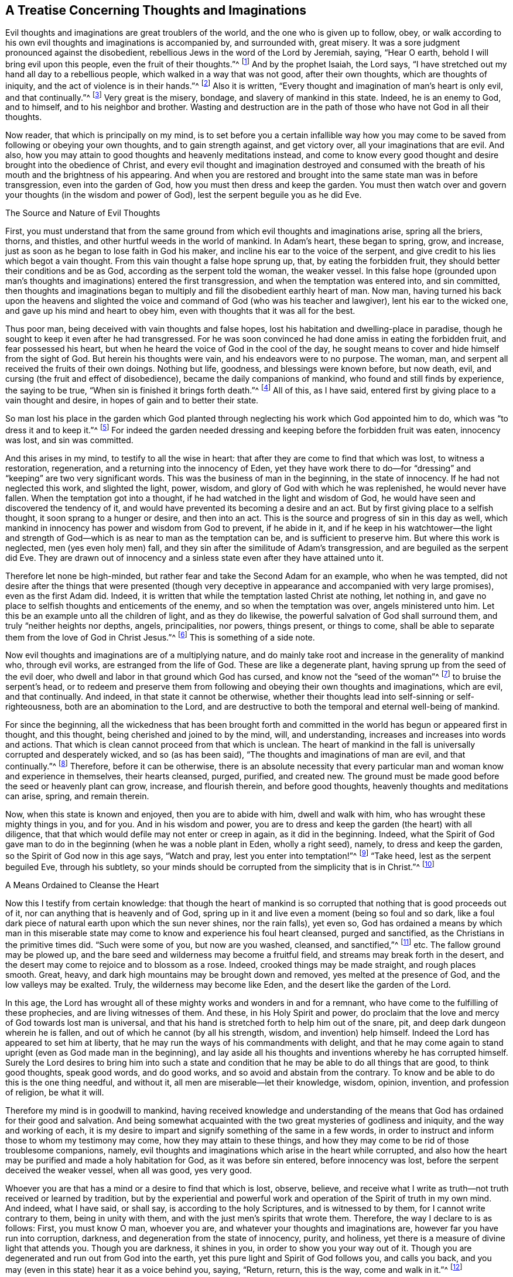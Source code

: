 == A Treatise Concerning Thoughts and Imaginations

Evil thoughts and imaginations are great troublers of the world,
and the one who is given up to follow, obey,
or walk according to his own evil thoughts and imaginations is accompanied by,
and surrounded with, great misery.
It was a sore judgment pronounced against the disobedient,
rebellious Jews in the word of the Lord by Jeremiah, saying, "`Hear O earth,
behold I will bring evil upon this people, even the fruit of their thoughts.`"^
footnote:[Jeremiah 6:19]
And by the prophet Isaiah, the Lord says,
"`I have stretched out my hand all day to a rebellious people,
which walked in a way that was not good, after their own thoughts,
which are thoughts of iniquity, and the act of violence is in their hands.`"^
footnote:[Isaiah 65:2, 59:6]
Also it is written, "`Every thought and imagination of man`'s heart is only evil,
and that continually.`"^
footnote:[Genesis 6:5]
Very great is the misery, bondage, and slavery of mankind in this state.
Indeed, he is an enemy to God, and to himself, and to his neighbor and brother.
Wasting and destruction are in the path of those who have not God in all their thoughts.

Now reader, that which is principally on my mind,
is to set before you a certain infallible way how you may
come to be saved from following or obeying your own thoughts,
and to gain strength against, and get victory over, all your imaginations that are evil.
And also, how you may attain to good thoughts and heavenly meditations instead,
and come to know every good thought and desire brought into the obedience of Christ,
and every evil thought and imagination destroyed and consumed
with the breath of his mouth and the brightness of his appearing.
And when you are restored and brought into the same state man was in before transgression,
even into the garden of God, how you must then dress and keep the garden.
You must then watch over and govern your thoughts (in the wisdom and power of God),
lest the serpent beguile you as he did Eve.

The Source and Nature of Evil Thoughts

First,
you must understand that from the same ground from
which evil thoughts and imaginations arise,
spring all the briers, thorns, and thistles,
and other hurtful weeds in the world of mankind.
In Adam`'s heart, these began to spring, grow, and increase,
just as soon as he began to lose faith in God his maker,
and incline his ear to the voice of the serpent,
and give credit to his lies which begot a vain thought.
From this vain thought a false hope sprung up, that, by eating the forbidden fruit,
they should better their conditions and be as God,
according as the serpent told the woman, the weaker vessel.
In this false hope (grounded upon man`'s thoughts
and imaginations) entered the first transgression,
and when the temptation was entered into, and sin committed,
then thoughts and imaginations began to multiply
and fill the disobedient earthly heart of man.
Now man,
having turned his back upon the heavens and slighted the
voice and command of God (who was his teacher and lawgiver),
lent his ear to the wicked one, and gave up his mind and heart to obey him,
even with thoughts that it was all for the best.

Thus poor man, being deceived with vain thoughts and false hopes,
lost his habitation and dwelling-place in paradise,
though he sought to keep it even after he had transgressed.
For he was soon convinced he had done amiss in eating the forbidden fruit,
and fear possessed his heart, but when he heard the voice of God in the cool of the day,
he sought means to cover and hide himself from the sight of God.
But herein his thoughts were vain, and his endeavors were to no purpose.
The woman, man, and serpent all received the fruits of their own doings.
Nothing but life, goodness, and blessings were known before, but now death, evil,
and cursing (the fruit and effect of disobedience),
became the daily companions of mankind, who found and still finds by experience,
the saying to be true, "`When sin is finished it brings forth death.`"^
footnote:[James 1:15]
All of this, as I have said, entered first by giving place to a vain thought and desire,
in hopes of gain and to better their state.

So man lost his place in the garden which God planted
through neglecting his work which God appointed him to do,
which was "`to dress it and to keep it.`"^
footnote:[Genesis 2:15]
For indeed the garden needed dressing and keeping before the forbidden fruit was eaten,
innocency was lost, and sin was committed.

And this arises in my mind, to testify to all the wise in heart:
that after they are come to find that which was lost, to witness a restoration,
regeneration, and a returning into the innocency of Eden,
yet they have work there to do--for "`dressing`"
and "`keeping`" are two very significant words.
This was the business of man in the beginning, in the state of innocency.
If he had not neglected this work, and slighted the light, power, wisdom,
and glory of God with which he was replenished, he would never have fallen.
When the temptation got into a thought, if he had watched in the light and wisdom of God,
he would have seen and discovered the tendency of it,
and would have prevented its becoming a desire and an act.
But by first giving place to a selfish thought, it soon sprang to a hunger or desire,
and then into an act.
This is the source and progress of sin in this day as well,
which mankind in innocency has power and wisdom from God to prevent, if he abide in it,
and if he keep in his watchtower--the light and strength
of God--which is as near to man as the temptation can be,
and is sufficient to preserve him.
But where this work is neglected, men (yes even holy men) fall,
and they sin after the similitude of Adam`'s transgression,
and are beguiled as the serpent did Eve.
They are drawn out of innocency and a sinless state
even after they have attained unto it.

Therefore let none be high-minded,
but rather fear and take the Second Adam for an example, who when he was tempted,
did not desire after the things that were presented (though very
deceptive in appearance and accompanied with very large promises),
even as the first Adam did.
Indeed, it is written that while the temptation lasted Christ ate nothing,
let nothing in, and gave no place to selfish thoughts and enticements of the enemy,
and so when the temptation was over, angels ministered unto him.
Let this be an example unto all the children of light, and as they do likewise,
the powerful salvation of God shall surround them,
and truly "`neither heights nor depths, angels, principalities, nor powers,
things present, or things to come,
shall be able to separate them from the love of God in Christ Jesus.`"^
footnote:[Romans 8:39]
This is something of a side note.

Now evil thoughts and imaginations are of a multiplying nature,
and do mainly take root and increase in the generality of mankind who,
through evil works, are estranged from the life of God.
These are like a degenerate plant, having sprung up from the seed of the evil doer,
who dwell and labor in that ground which God has cursed,
and know not the "`seed of the woman`"^
footnote:[Genesis 3:15]
to bruise the serpent`'s head,
or to redeem and preserve them from following and obeying their own thoughts and imaginations,
which are evil, and that continually.
And indeed, in that state it cannot be otherwise,
whether their thoughts lead into self-sinning or self-righteousness,
both are an abomination to the Lord,
and are destructive to both the temporal and eternal well-being of mankind.

For since the beginning,
all the wickedness that has been brought forth and committed
in the world has begun or appeared first in thought,
and this thought, being cherished and joined to by the mind, will, and understanding,
increases and increases into words and actions.
That which is clean cannot proceed from that which is unclean.
The heart of mankind in the fall is universally corrupted and desperately wicked,
and so (as has been said), "`The thoughts and imaginations of man are evil,
and that continually.`"^
footnote:[Genesis 6:5]
Therefore, before it can be otherwise,
there is an absolute necessity that every particular
man and woman know and experience in themselves,
their hearts cleansed, purged, purified, and created new.
The ground must be made good before the seed or heavenly plant can grow, increase,
and flourish therein, and before good thoughts,
heavenly thoughts and meditations can arise, spring, and remain therein.

Now, when this state is known and enjoyed, then you are to abide with him,
dwell and walk with him, who has wrought these mighty things in you, and for you.
And in his wisdom and power,
you are to dress and keep the garden (the heart) with all diligence,
that that which would defile may not enter or creep in again, as it did in the beginning.
Indeed,
what the Spirit of God gave man to do in the beginning
(when he was a noble plant in Eden,
wholly a right seed), namely, to dress and keep the garden,
so the Spirit of God now in this age says, "`Watch and pray,
lest you enter into temptation!`"^
footnote:[Matthew 26:41; Mark 14:38]
"`Take heed, lest as the serpent beguiled Eve, through his subtlety,
so your minds should be corrupted from the simplicity that is in Christ.`"^
footnote:[2 Corinthians 11:3]

A Means Ordained to Cleanse the Heart

Now this I testify from certain knowledge:
that though the heart of mankind is so corrupted
that nothing that is good proceeds out of it,
nor can anything that is heavenly and of God,
spring up in it and live even a moment (being so foul and so dark,
like a foul dark piece of natural earth upon which the sun never shines,
nor the rain falls), yet even so,
God has ordained a means by which man in this miserable
state may come to know and experience his foul heart cleansed,
purged and sanctified, as the Christians in the primitive times did.
"`Such were some of you, but now are you washed, cleansed, and sanctified,`"^
footnote:[1 Corinthians 6:11]
etc.
The fallow ground may be plowed up,
and the bare seed and wilderness may become a fruitful field,
and streams may break forth in the desert,
and the desert may come to rejoice and to blossom as a rose.
Indeed, crooked things may be made straight, and rough places smooth.
Great, heavy, and dark high mountains may be brought down and removed,
yes melted at the presence of God, and the low valleys may be exalted.
Truly, the wilderness may become like Eden, and the desert like the garden of the Lord.

In this age,
the Lord has wrought all of these mighty works and wonders in and for a remnant,
who have come to the fulfilling of these prophecies, and are living witnesses of them.
And these, in his Holy Spirit and power,
do proclaim that the love and mercy of God towards lost man is universal,
and that his hand is stretched forth to help him out of the snare, pit,
and deep dark dungeon wherein he is fallen,
and out of which he cannot (by all his strength, wisdom, and invention) help himself.
Indeed the Lord has appeared to set him at liberty,
that he may run the ways of his commandments with delight,
and that he may come again to stand upright (even as God made man in the beginning),
and lay aside all his thoughts and inventions whereby he has corrupted himself.
Surely the Lord desires to bring him into such a state and condition
that he may be able to do all things that are good,
to think good thoughts, speak good words, and do good works,
and so avoid and abstain from the contrary.
To know and be able to do this is the one thing needful, and without it,
all men are miserable--let their knowledge, wisdom, opinion, invention,
and profession of religion, be what it will.

Therefore my mind is in goodwill to mankind,
having received knowledge and understanding of the means
that God has ordained for their good and salvation.
And being somewhat acquainted with the two great mysteries of godliness and iniquity,
and the way and working of each,
it is my desire to impart and signify something of the same in a few words,
in order to instruct and inform those to whom my testimony may come,
how they may attain to these things,
and how they may come to be rid of those troublesome companions, namely,
evil thoughts and imaginations which arise in the heart while corrupted,
and also how the heart may be purified and made a holy habitation for God,
as it was before sin entered, before innocency was lost,
before the serpent deceived the weaker vessel, when all was good, yes very good.

Whoever you are that has a mind or a desire to find that which is lost, observe,
believe, and receive what I write as truth--not truth received or learned by tradition,
but by the experiential and powerful work and operation
of the Spirit of truth in my own mind.
And indeed, what I have said, or shall say, is according to the holy Scriptures,
and is witnessed to by them, for I cannot write contrary to them,
being in unity with them, and with the just men`'s spirits that wrote them.
Therefore, the way I declare to is as follows: First, you must know O man,
whoever you are, and whatever your thoughts and imaginations are,
however far you have run into corruption, darkness,
and degeneration from the state of innocency, purity, and holiness,
yet there is a measure of divine light that attends you.
Though you are darkness, it shines in you, in order to show you your way out of it.
Though you are degenerated and run out from God into the earth,
yet this pure light and Spirit of God follows you, and calls you back,
and you may (even in this state) hear it as a voice behind you, saying, "`Return, return,
this is the way, come and walk in it.`"^
footnote:[Isaiah 30:21]

Truly, this is the kindness and love of God to you in his Son,
who is the light of the world,
and who "`enlightens everyone that comes into the world.`"^
footnote:[1 John 1:9]
If you hear and obey this voice of the light of the Son of God,
though you were dead in sin and buried as in a grave,
yet you shall arise and come forth and live before him;
the bars and gates of hell shall not be able to retain you.
But if you slight and despise the light of God that visits you,
and shut your ear against its voice, it will be as a thousand witnesses against you,
while you rebel against it and are found following your own thoughts and imaginations,
and doing the things that are evil.

For this light I speak of is the "`eye of the Lord,
that runs to and fro throughout the earth,`"^
footnote:[2 Chronicles 16:9]
beholding the evil and the good, and discerning the thoughts and intents of the heart.
It is the word that is near in the mouth and in the heart, which is quick and powerful,
sharper than any two-edged sword.
This is the candle of the Lord that searches Jerusalem,
and gives light to the ends of the earth, and to the corners of the world,
from whom the shadow of death cannot hide, nor the rocks and mountains cover or defend.
For it is written, "`He that forms the mountains, and creates the winds,
and declares or shows unto man what is his thought, that makes the morning darkness,
and treads upon the high places of the earth, the Lord, the God of Hosts is his name.`"^
footnote:[Amos 4:13]
This is the Spirit of truth that convinces the world of sin,
and sets men`'s sins in order before them, and reproves and smites in secret for evil,
and brings to judgment "`the hidden things of Esau.`"^
footnote:[Obadiah 1:6]
From this eye or light of the Lord, you cannot hide yourself,
any more than Adam or Cain could.
And though you should hate the light which shows you your thoughts,
and love the darkness so as to dwell in it,
yet the light or eye of God will pursue you and find you out.
Neither hell, darkness,
or the utmost parts of the earth can secure you from the just condemnation of God.
For while you hate the shining of his light,
and stop your ear against the voice and teaching of it,
and love the darkness and dwell in it, you choose the way of death,
and neglect the means of salvation that God has ordained.
"`For this is the condemnation of the world, that light is come into it,
and men love darkness because their deeds are evil.`"^
footnote:[John 3:19]

Love and Obey the Light

Now, at the first step towards restoration and everlasting happiness,
you are required to turn your mind from the darkness in which you dwell, to the light,
eye, or Spirit of God, and to resist the power of Satan that works in the darkness,
and embrace the power of God.
When you do but begin to do so,
you will find the scales to fall from your eyes by degrees,
and the veil to be taken off your heart,
and the fetters and chains of darkness to be loosed, and your prison doors opened.
So when your candle is lit, and your eye opened, you will discern your way out,
and see the angel of the Lord go before you, and guide you in the same.
And you will also perceive what is in your house,
and clearly understand what has lodged in the dark room of your heart.
And when you come to see these things as they are,^
footnote:[W. S.--"`The cause of error is a mistake in the understanding
concerning the nature of things that present themselves before mankind.
Thus it is that some call darkness light, and light darkness.`"]
you will receive wisdom to give them names according to their nature,
and to judge righteously concerning them.
And as you love this light,
you will be enabled by it to divide between thought and thought,
and will begin to act according to your conscience, and to hate every vain thought.
And when you cannot be easily rid of them, nor remove them from their old lodging place,
you will breathe and cry to the Lord in the Spirit, as one of old did,
who was burdened and oppressed with their company, saying, "`Search me and try me, O God,
and know my heart, try me and know my thoughts, and see if there be any wicked way in me,
and lead me in the way everlasting.`"^
footnote:[Psalm 139:23-24]
This is the cry which the Lord hears, and will answer in due and needful time.
And Jeremiah`'s cry to Jerusalem was, "`Wash your heart from wickedness,
that you may be saved; how long shall your vain thoughts lodge within you?`"^
footnote:[Jeremiah 4:14]
Now the only way to dislodge them and to be rid of their company,
is to show them no countenance, make no provision for them, give them no entertainment,
but by the light of God which discovers them to be your enemies, judge them,
and keep your mind exercised in the light and power of God that it is turned to.
And though they do and may arise, and pursue and surround you like bees,
yet keeping your eye fixed in the light and power of God
(which is as near to you as your thoughts are,
and shows them unto you).
So you will see them in due time scattered as chaff before a fierce wind,
and destroyed as stubble before a devouring fire.

Now as you come to be a believer in the light,
and to trust in the power of God (to which your mind
is turned) you will become a child of it indeed,
and soon will be able to say, "`Darkness is past, and the true light now shines,`"^
footnote:[1 John 2:8]
by which you can see and judge every thought and
motion that arises and stirs in your mind,
whether evil or innocent, hurtful or harmless, and have wisdom to order them accordingly.
This is that primitive wisdom mankind had in the beginning, but he abode not in it,
through looking at the temptation and beauty of the
thing presented to the eye of his mind.
The woman was deceived in her thoughts.
Indeed, she was beguiled in her judgment and understanding before she obeyed the tempter,
for "`it appeared good for food, pleasant and desirable, and able to make one wise`"^
footnote:[Genesis 3:6]
before she ate or gave to her husband.
Paul says, the woman being deceived,
was in transgression subjected to vanity, not willingly, but through hope,
for she hoped to find the serpent`'s words true, and to become more wise,
and more happy by taking the serpent`'s counsel; but instead thereof,
fell into the depth of misery:

This same danger attends the children of light, the sons and daughters of God,
for Adam was a son of God before transgression.
And it is only those who are in the restoration,
and are children of the light and of the day,
that are capable of falling as Adam and Eve did,
and sinning after the similitude of Adam`'s transgression, losing the innocency, purity,
holiness and uprightness as they did,
and being driven out of the garden of God as they were.
Such as were never in it, nor ever dwelt in the state of restoration, innocency,
purity and holiness, cannot be said to fall from it, or lose it.
Indeed, children of darkness and children of the devil,
who have gone astray and dwelt in darkness and in the region
and shadow of death (as men and women now do in the world),
never knew what the life of purity and holiness is,
nor what the simplicity of the gospel of Christ is,
and so cannot be beguiled as the serpent did Eve of that which they never knew or had.
These are beguiled by the serpent in another way--not
of what they once had and did enjoy,
but of what they might have and would enjoy.
And this he effects by keeping the eyes and minds of people looking abroad,
and by persuading them to follow anything, and walk in any way,
rather than to turn the eye of their minds inward to the Light, word, power,
and Spirit of God.
For truly it is this that shines, speaks, and works in man in order to lead, to teach,
to guide and direct him into the way of life, and salvation,
and to bring him into the glorious liberty of the sons of God,
into a perfect translation from darkness to light,
and from the kingdom and power of Satan, to the kingdom and power of the Son of God,
and to know Christ made unto him wisdom, sanctification and redemption.

This is the blessed end for which God sent his Son as a
light into the world--even to enlighten the Gentile and Jew,
professor and profane, that through him they might believe and receive eternal life,
and enter into that blessed rest that God has prepared,
into which the primitive Christians who believed did enter.
These did not speak their own words, nor think their own thoughts,
nor do their own works, but their heavenly Father spoke in them,
and their thoughts were thoughts of God,
and he wrought all their works in them and for them.
This is a blessed state indeed,
and none are entered into the rest which God has prepared except such
as come to witness and experience these things now in this age,
as the primitive Christians did in ages past.
For while any are found thinking their own thoughts, speaking their own words,
and doing their own works (even though under a profession of Christ and Christianity),
they cannot enter into the rest which God has prepared.
These may create for themselves false rests,
or kindle a fire and walk by the light of their own sparks,
but in the end will lie down in sorrow.

True rest and peace are obtained through a true self denial--a denial of self-sinning,
self-righteousness, self-thinking, and working, contriving and inventing,
self-wisdom and understanding.
All these things must be denied, annihilated, brought to nothing, and confounded.
The feeding upon these things occasioned and still occasions the curse,
together with all the labor, trouble, sorrow,
and torment that has attended mankind since the fall.
These must all come to death before a sitting down in the kingdom of God can be witnessed,
or before any can cease from their own works, as God did from his.^
footnote:[W. S.--"`The feeding on the forbidden fruit, which was good in itself,
though not for food, occasioned (and still occasions at this day),
all the miseries that attend mankind.`"]

Keep Watch in the Light

Now you who are a child of light,
understand this one thing for your comfort and encouragement
in your warfare against evil thoughts:
that notwithstanding a multitude of thoughts do arise in you,
and troops thereof attend you, which are sinful in themselves,
yet if you join not with them in your mind, will, and understanding,
they are not your thoughts, neither shall the evil thereof be imputed unto you.
If you love the light, and keep your mind joined to the Spirit of God,
or the appearance of Christ in you that discovers all temptations
unto you in the very thought and first appearance of them,
then you are helping the Lord against the mighty.
For being joined unto him, you are becoming one with him in your mind and spirit,
though in your members there is a law or power that wars against you.
And as you abide with the Lord, waiting upon him,
even as "`the eye of a maid waits upon the hand of her mistress,`"^
footnote:[Psalm 123:2]
he will save and deliver you, and subdue all your enemies, even those of your own house,
which are the greatest enemies.

Though temptations may and will attend you, yet it is no sin to be tempted,
even with inward temptations.
And you are not to account yourself (nor will you be accounted) a sinner,
because sin and vain thoughts may present themselves in you, in your warfare state.
Instead, you may say as Paul did, "`It is no more I, but sin that dwells in me,`"^
footnote:[Romans 7:20]
and that "`in me, that is in my flesh, dwells no good thing.`"^
footnote:[Romans 7:18]
Indeed, you are now in the way to know how this flesh withers as the grass,
and the glory of it becomes as the faded flower of the field,
and how the sin that dwells therein is destroyed,
and how the creature of God`'s making is preserved,
and the earthen vessel that holds the heavenly treasure is sanctified, saved,
and delivered from the yoke of bondage under which the whole creation of God groans.
And you shall certainly arrive at this, as you keep your eye upon your Savior,
your light, your way, your Captain,
whom you will see go before you conquering and to conquer,
till all his and your enemies are subdued, brought under, and destroyed,
and you are made as a king and a priest to God.^
footnote:[W. S.--"`Lest you should stumble at these sayings,
consider that John was the greatest prophet born of a woman,
yet the least in the kingdom was greater than he.`"]
And you will be made to say (as the primitive Christians could say), "`As he is,
so are we in this present world.`"^
footnote:[1 John 4:17]
We are pure as he is pure, holy as he is holy, righteous as he is righteous,
harmless and innocent as he was, in all things resigned up unto the will of God.
"`Not my will,`" said the second Adam, "`but yours,`"^
footnote:[Luke 22:42]
though his will was as innocent and harmless as the first Adam`'s was before the fall,
and did even excel it.
When you come to this, you will understand and receive what I say;
until then it will be as a mystery and a hard saying to you.

And while in your way, take heed of the thinking, willing, and running,
that do not obtain the prize.
"`Stand still and see the salvation of God.`"^
footnote:[Exodus 14:13]
Above all, mind the arm of his power in you, which is able to suppress your thoughts,
mortify your will, stop your running,
and give you perfect strength to resist the devil and make him flee,
and to furnish you for every good word and work.
Indeed, he will give you dominion over your own spirit,
whose natural condition is to be swift in thoughts, eager in desires,
and restless in the accomplishment thereof.

Now it is written,^
footnote:[W. S.--"`Consider the simile, and in the light try to apply it to yourself,
and you will find the truth of it.`"]
"`He that has rule over his own spirit, is stronger than he that takes a city`"^
footnote:[Proverbs 16:32]
and, "`He that has no rule over his own spirit, is like a city broken down,
and without walls,`"^
footnote:[Proverbs 25:28]
and "`When the righteous bears rule, the land rejoices; but when the wicked,
the land mourns.`"^
footnote:[Proverbs 29:2]
These things are infallibly true.
While the usurper keeps the throne,
the Prince of peace and his peaceable government is not known.
Tribulation and anguish comes upon every soul of man that does evil,
that thinks and imagines evil,
and that yields his members as servants to unrighteousness, let his opinion, profession,
and talk of religion be what it will.
Indeed, "`He that commits sin is of the devil.`"^
footnote:[1 John 3:8]
And unless they turn from it, and know a finishing or ending of it,
and righteousness set up in the room thereof,
they will have the wages and reward of the same,
and possess the fruit of their own thoughts and doings.

Now it is a heavenly state to live under the government of Christ,
to know and experience him, swaying the scepter in the heart,
and established in the throne thereof.
But none come to enjoy this,
till they have first known him to sit as a refiner with fire, and as a fuller with soap,
and as a spirit of judgment and burning,
and as the stronger man to dispossess the strong man, spoil all his goods,
sweep and cleanse the house, and to furnish it again with heavenly goods, thoughts,
desires and meditations, and all other things that become the house of the Lord.
Holiness to the Lord was written or engraved upon the crown and plate of gold,
and all the furniture of the outward temple was sanctified,
of which this is the antitype, or substance, as he that enjoys it well knows.

And now,
it is the duty of a Christian to watch in the light against evil thoughts,
and to use the ax of God, which is laid to the root of them,
so that their springing up again may be hindered, and the end of them prevented.
So also, it is the duty of everyone,
when good thoughts and desires spring in the room thereof, to cherish them,
to join with them, and to keep the eye unto the Lord that begat them,
or raised them up in the heart.
For such thoughts are from the Lord, being thoughts of purity,
thoughts of peace and righteousness, thoughts of holiness and joy in the inward man,
which thoughts you, of yourself, cannot think.
These are comfortable thoughts, justifying and excusing thoughts,
thoughts that will stand approved in the light, and the end and tendency of them is good,
even as pleasant fruit to the soul.
Such can say, as David once did, "`How precious are your thoughts unto me, O God!
How great is the sum of them!
If I should count them, they are more in number than the sand.
When I awake I am still with you.`"^
footnote:[Psalm 139:17-18]
As you love the light, and delight in the law of God, and meditate therein,^
footnote:[W. S.--"`Good thoughts are of God`'s own
begetting and are very comfortable to a Christian.
These are the fruit and effect of keeping and obeying the law of God within the heart.
Rom. 2:14-15`"]
these good thoughts will multiply and increase in you,
to your great contentment and satisfaction.
But the thoughts of the wicked are sin, and sin brings trouble, anguish, and torment.
Men are accused or excused in their thoughts (Rom 2:15). It is
said that Belshazzar was so much troubled with his thoughts,
that his "`countenance was changed, and the joints of his thighs were loosed,
and his knees knocked together.`"^
footnote:[Daniel 5:6]
Indeed, many are the amazing, tormenting thoughts that attend the wicked,
"`whose feet run to do evil, and make haste to shed innocent blood.
Their thoughts are thoughts of iniquity; wasting and destruction are in their paths;
the way of peace they know not, and there is no judgment in their ways.`"^
footnote:[Isaiah 59:6-7]

Now the thoughts of the righteous are right,
and those who commit their way to the Lord, their thoughts shall be established.
And this is a blessed state indeed--to have good
thoughts established in the heart and in the mind.
Such as these can go forth and come in in peace, lie down and rise up in peace,
live and walk in peace, and praise the God of peace, who is blessed forever more.
And this is the peace, the inward peace,
which the world with all its treasures and pleasures cannot give,
nor by its frowns take away.
This peace is the portion of all that get victory over their own thoughts, imaginations,
lusts, desires, and affections, and who also keep in the wisdom and power of God.
And when good thoughts are established in them,
and they are so made partakers of the divine nature,
then they naturally think good thoughts, thoughts of love, peace, and obedience,
even as they did think the contrary while in the state of degeneration.

Nevertheless, in this state of innocency and harmlessness,
you must still be diligent in the wisdom of God to dress and keep the garden.
Take heed lest, having found honey,
you eat more than may suffice to nourish the right birth,
and you feed yourself without fear, and eat and drink and rise up to play,
and grow idle and wanton through having plenty, and so forget the Lord.
Yes take heed lest his benefits slip out of your mind, and you slight his commandments,
and allow pride and exaltation in your selfish spirit to grow up again--even
as the first Adam and others have done (mentioned in the holy Scriptures,
which are written for our learning and admonition,
upon whom the ends of the world are come.) Therefore let him that thinks he stands,
take heed lest he fall.
